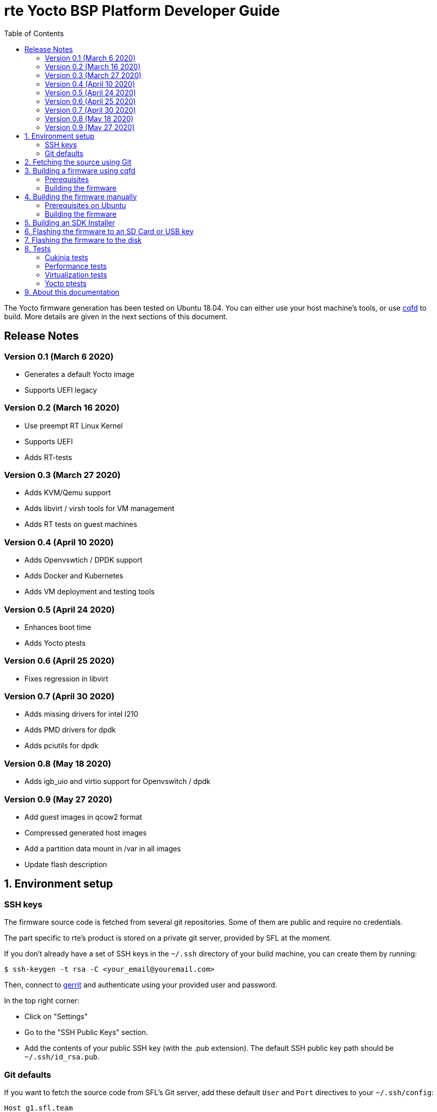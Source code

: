 // Copyright (C) 2020, RTE (http://www.rte-france.com)

rte Yocto BSP Platform Developer Guide
=======================================
:toc:
:icons:
:iconsdir: ./doc/icons/
:sectnumlevels: 1

The Yocto firmware generation has been tested on Ubuntu 18.04. You can either
use your host machine's tools, or use
https://github.com/savoirfairelinux/cqfd[cqfd] to build. More details are given
in the next sections of this document.

== Release Notes

=== Version 0.1 (March 6 2020)

* Generates a default Yocto image
* Supports UEFI legacy

=== Version 0.2 (March 16 2020)

* Use preempt RT Linux Kernel
* Supports UEFI
* Adds RT-tests

=== Version 0.3 (March 27 2020)

* Adds KVM/Qemu support
* Adds libvirt / virsh tools for VM management
* Adds RT tests on guest machines

=== Version 0.4 (April 10 2020)

* Adds Openvswtich / DPDK support
* Adds Docker and Kubernetes
* Adds VM deployment and testing tools

=== Version 0.5 (April 24 2020)

* Enhances boot time
* Adds Yocto ptests

=== Version 0.6 (April 25 2020)

* Fixes regression in libvirt

=== Version 0.7 (April 30 2020)

* Adds missing drivers for intel I210
* Adds PMD drivers for dpdk
* Adds pciutils for dpdk

=== Version 0.8 (May 18 2020)

* Adds igb_uio and virtio support for Openvswitch / dpdk

=== Version 0.9 (May 27 2020)

* Add guest images in qcow2 format
* Compressed generated host images
* Add a partition data mount in /var in all images
* Update flash description

:numbered:

== Environment setup

=== SSH keys

The firmware source code is fetched from several git repositories. Some
of them are public and require no credentials.

The part specific to rte's product is stored on a private git server, provided
by SFL at the moment.

If you don't already have a set of SSH keys in the `~/.ssh` directory of your
build machine, you can create them by running:

  $ ssh-keygen -t rsa -C <your_email@youremail.com>

Then, connect to https://g1.sfl.team[gerrit] and authenticate using your
provided user and password.

In the top right corner:

* Click on "Settings"
* Go to the "SSH Public Keys" section.
* Add the contents of your public SSH key (with the .pub extension). The default
  SSH public key path should be `~/.ssh/id_rsa.pub`.

=== Git defaults

If you want to fetch the source code from SFL's Git server, add these default
`User` and `Port` directives to your `~/.ssh/config`:

```
Host g1.sfl.team
    Port 29419
    User your_username
```

NOTE: Specify the SFL username that was provided to you.

== Fetching the source using Git

We are using `repo` to synchronize the source code using a manifest (an XML
file) which describes all git repositories required to build a firmware. The
manifest file is hosted in a git repository named `repo-manifest`.

First initialize `repo`:

  $ cd my_project_dir/
  $ repo init -u <manifest_repo_url>
  $ repo sync

For instance, for rte's yocto-bsp project:

  $ cd my_project_dir/
  $ repo init -u ssh://g1.sfl.team:29419/rte/votp/repo-manifest
  $ repo sync

Once the sync is completed, you should see a git repository named `yocto-bsp`,
within which all the Yocto layers were fetched under the `yocto-bsp/sources`
sub-directory.

  $ cd yocto-bsp/

NOTE: The initial build process takes approximately 4 to 5 hours on a current
developer machine and will produce approximately 50GB of data.

== Building a firmware using cqfd

`cqfd` is a quick and convenient way to run commands in the current directory,
but within a pre-defined Docker container. Using `cqfd` allows you to avoid
installing anything else than Docker and `repo` on your development machine.

NOTE: We recommend using this method as it greatly simplifies the build
configuration management process.

=== Prerequisites

* Install repo and docker if it is not already done.

On Ubuntu, please run:

  $ sudo apt-get install repo docker.io

* Install cqfd:

```
$ git clone https://github.com/savoirfairelinux/cqfd.git
$ cd cqfd
$ sudo make install
```

The project page on https://github.com/savoirfairelinux/cqfd[Github] contains
detailed information on usage and installation.

* Make sure that docker does not require sudo

Please use the following commands to add your user account to the `docker`
group:

```
$ sudo groupadd docker
$ sudo usermod -aG docker $USER
```

Log out and log back in, so that your group membership can be re-evaluated.

=== Building the firmware

The first step with `cqfd` is to create the build container. For this, use the
`cqfd init` command:

  $ cd yocto-bsp/
  $ cqfd init

NOTE: The step above is only required once, as once the container image has been
created on your machine, it will become persistent. Further calls to `cqfd init`
will do nothing, unless the container definition (`.cqfd/docker/Dockerfile`) has
changed in the source tree.

You can then start the build using:

  $ cqfd run

== Building the firmware manually

This method relies on the manual installation of all the tools and dependencies
required on the host machine.

=== Prerequisites on Ubuntu

The following packages need to be installed:

  $ sudo apt-get update && apt-get install -y ca-certificates build-essential

  $ sudo apt-get install -y gawk wget git-core diffstat unzip texinfo gcc-multilib \
     build-essential chrpath socat cpio python python3 python3-pip python3-pexpect \
     xz-utils debianutils iputils-ping libsdl1.2-dev xterm repo

=== Building the firmware

The build is started by running the following command:

  $ ./build.sh -i seapath-image -m boardname

You can also pass custom BitBake commands using the `--` separator:

  $ ./build.sh -i seapath-image -m boardname -- bitbake -c clean package_name

Three Yocto images are available:

* seapath-image: production image to work with UEFI
* seapath-bios-image: production image to work with BIOS/UEFI legacy
* seapath-dbg-image: production image with debug tools
* seapath-test-image: production image with test tools
* seapath-guest-image: guest production image to work whith qemu
* seapath-guest-dbg-image: guest production image with debug tools
* seapath-guest-test-image: guest production image with test tools

== Building an SDK Installer

You can create an SDK matching your system's configuration using with the
following command:

  $ ./build.sh -i seapath -m boardname --sdk

NOTE: prefix this command with `cqfd run` if using cqfd.

When the bitbake command completes, the toolchain installer will be in
`tmp/deploy/sdk/` under your build directory.

== Flashing the firmware to an SD Card or USB key

On a Linux system, you can use the `dd` command. Firmware are compressed in gzip
format, it must be decompress with gzip first For instance, if the SD Card or
USB key device is /dev/sdx:

  $ sudo umount /dev/sdx*
  $ gzip -d -c build/tmp/deploy/image/boardname/seapath-image-boardname.wic.gz \
      | sudo dd of=/dev/sdx bs=16M conv=fsync

== Flashing the firmware to the disk


Copy the generated image in format wic.gz in a Linux live usb distribution.

Boot the usb key. You can flash the disk as an SD card or USB key.
To find the correct /dev/sdx matching your disk you can use the following
command:

  $ sudo lshw -class disk

== Tests

=== Cukinia tests

Here is the list of tests done so far.

.Tests
[width="100%",cols="20%,40%,40%",frame="topbot",options="header"]
|====================================================================================================================
|Name                           | Description                               | Command
|00-cukinia-installation.conf   | Check that Cukinia is installed           | _cukinia /etc/cukinia/tests.d/00-cukinia-installation.conf_
|01-sw-versions.conf            | Check that Kernel version is at least
                                  4.19.106                                  | _cukinia /etc/cukinia/tests.d/01-sw_versions.conf_

|02-preempt-rt.conf             | Check that the running Kernel is preempt
                                  RT                                        | _cukinia /etc/cukinia/tests.d/02-preempt-rt.conf

|03-no-kernel-errors.conf       | Check that the running Kernel does not
                                  raise any warnings and errors             | _cukinia /etc/cukinia/tests.d/03-no-Kernel-errors.conf
|04-virtualization.conf         | Check virtulization minimal requirements  | _cukinia /etc/cukinia/tests.d/04-virtulization.conf
|05-container.conf              | Check that container daemon is running    | _cukinia /etc/cukinia/tests.d/05-container.conf
|06-ovs.conf                    | Check that ovs/dpdk runs correctly        | _cukinia /etc/cukinia/tests.d/06-ovs.conf
|====================================================================================================================

*Note:* All Cukinia tests can be executed in a row running:

  $ cukinia

=== Performance tests

The Yocto image _seapath-test-image_ incudes Real Time tests such as cyclictest.

On the target, call:

 $ cyclictest -l100000000 -m -Sp90 -i200 -h400 -q >output

*Note:* This test will run around 5 hours
Then generate the graphics:

 $ ./yocto-bsp/tools/gen_cyclic_test.sh -i output -n 28 -o rte.png

*Note:* we reused OSADL http://www.osadl.org/Create-a-latency-plot-from-cyclictest-hi.bash-script-for-latency-plot.0.html[tools].

=== Virtualization tests

==== KVM unit tests

The Yocto image _seapath-test-image_ includes https://www.linux-kvm.org/page/KVM-unit-tests[kvm-unit-tests].

On the target, call:

 $ run_tests.sh

==== KVM/Qemu guest tests

All RTE Yocto images include the ability to run guest Virtual Machines (VMs).

We used KVM and Qemu to run them. As we do not have any window manager on the host system,
VMs should be launched in console mode and their console output must be correctly set.

For testing purpose, we can run our Yocto image as a guest machine.
We do not use the _.wic_ image which includes the Linux Kernel and the rootfs because
we need to set the console output.
We use two distinct files to modify the Linux Kernel command line:

- _bzImage_: the Linux Kernel image
- _seapath-test-image-votp.ext4_: the Seapath rootfs

Then run:

 $ qemu-system-x86_64 -accel kvm -kernel bzImage -m 4096 -hda seapath-test-image-votp.ext4 -nographic -append 'root=/dev/sda console=ttyS0'

=== Yocto ptests

Ptest (package test) is a concept for building, installing and running the test suites
that are included in many upstream packages, and producing a consistent output format
for the results.

ptest-runner is included in _seapath_test_image_ and allows to run those tests.

For instance:

 $ ptest-runner openvswitch libvirt qemu rt-tests

The usage for the ptest-runner is as follows:

    $ Usage: ptest-runner [-d directory] [-l list] [-t timeout] [-h] [ptest1 ptest2 ...]

== About this documentation

This documentation uses the AsciiDoc documentation generator. It is a convenient
format that allows using plain-text formatted writing that can later be
converted to various output formats such as HTML and PDF.

In order to generate an HTML version of this documentation, use the following
command (the asciidoc package will need to be installed in your Linux
distribution):

  $ asciidoc README.adoc

This will result in a README.html file being generated in the current directory.

If you prefer a PDF version of the documentation instead, use the following
command (the dblatex package will need to be installed on your Linux
distribution):

  $ asciidoctor-pdf README.adoc
